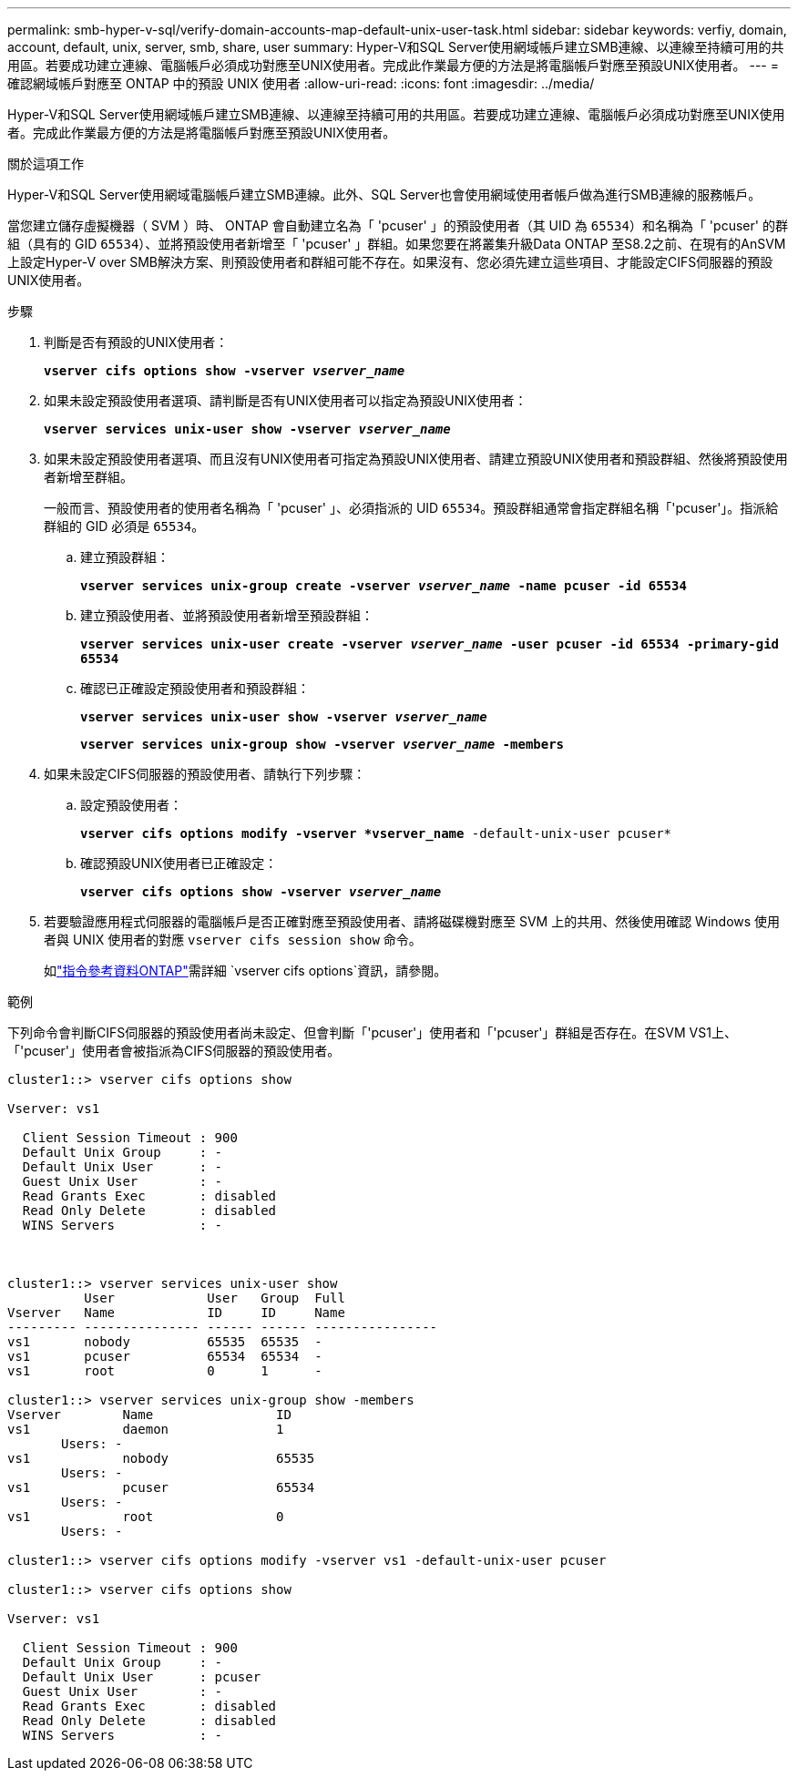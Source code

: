 ---
permalink: smb-hyper-v-sql/verify-domain-accounts-map-default-unix-user-task.html 
sidebar: sidebar 
keywords: verfiy, domain, account, default, unix, server, smb, share, user 
summary: Hyper-V和SQL Server使用網域帳戶建立SMB連線、以連線至持續可用的共用區。若要成功建立連線、電腦帳戶必須成功對應至UNIX使用者。完成此作業最方便的方法是將電腦帳戶對應至預設UNIX使用者。 
---
= 確認網域帳戶對應至 ONTAP 中的預設 UNIX 使用者
:allow-uri-read: 
:icons: font
:imagesdir: ../media/


[role="lead"]
Hyper-V和SQL Server使用網域帳戶建立SMB連線、以連線至持續可用的共用區。若要成功建立連線、電腦帳戶必須成功對應至UNIX使用者。完成此作業最方便的方法是將電腦帳戶對應至預設UNIX使用者。

.關於這項工作
Hyper-V和SQL Server使用網域電腦帳戶建立SMB連線。此外、SQL Server也會使用網域使用者帳戶做為進行SMB連線的服務帳戶。

當您建立儲存虛擬機器（ SVM ）時、 ONTAP 會自動建立名為「 'pcuser' 」的預設使用者（其 UID 為 `65534`）和名稱為「 'pcuser' 的群組（具有的 GID `65534`）、並將預設使用者新增至「 'pcuser' 」群組。如果您要在將叢集升級Data ONTAP 至S8.2之前、在現有的AnSVM上設定Hyper-V over SMB解決方案、則預設使用者和群組可能不存在。如果沒有、您必須先建立這些項目、才能設定CIFS伺服器的預設UNIX使用者。

.步驟
. 判斷是否有預設的UNIX使用者：
+
`*vserver cifs options show -vserver _vserver_name_*`

. 如果未設定預設使用者選項、請判斷是否有UNIX使用者可以指定為預設UNIX使用者：
+
`*vserver services unix-user show -vserver _vserver_name_*`

. 如果未設定預設使用者選項、而且沒有UNIX使用者可指定為預設UNIX使用者、請建立預設UNIX使用者和預設群組、然後將預設使用者新增至群組。
+
一般而言、預設使用者的使用者名稱為「 'pcuser' 」、必須指派的 UID `65534`。預設群組通常會指定群組名稱「'pcuser'」。指派給群組的 GID 必須是 `65534`。

+
.. 建立預設群組：
+
`*vserver services unix-group create -vserver _vserver_name_ -name pcuser -id 65534*`
.. 建立預設使用者、並將預設使用者新增至預設群組：
+
`*vserver services unix-user create -vserver _vserver_name_ -user pcuser -id 65534 -primary-gid 65534*`
.. 確認已正確設定預設使用者和預設群組：
+
`*vserver services unix-user show -vserver _vserver_name_*`
+
`*vserver services unix-group show -vserver _vserver_name_ -members*`


. 如果未設定CIFS伺服器的預設使用者、請執行下列步驟：
+
.. 設定預設使用者：
+
`*vserver cifs options modify -vserver *vserver_name* -default-unix-user pcuser*`

.. 確認預設UNIX使用者已正確設定：
+
`*vserver cifs options show -vserver _vserver_name_*`



. 若要驗證應用程式伺服器的電腦帳戶是否正確對應至預設使用者、請將磁碟機對應至 SVM 上的共用、然後使用確認 Windows 使用者與 UNIX 使用者的對應 `vserver cifs session show` 命令。
+
如link:https://docs.netapp.com/us-en/ontap-cli/search.html?q=vserver+cifs+options["指令參考資料ONTAP"^]需詳細 `vserver cifs options`資訊，請參閱。



.範例
下列命令會判斷CIFS伺服器的預設使用者尚未設定、但會判斷「'pcuser'」使用者和「'pcuser'」群組是否存在。在SVM VS1上、「'pcuser'」使用者會被指派為CIFS伺服器的預設使用者。

[listing]
----
cluster1::> vserver cifs options show

Vserver: vs1

  Client Session Timeout : 900
  Default Unix Group     : -
  Default Unix User      : -
  Guest Unix User        : -
  Read Grants Exec       : disabled
  Read Only Delete       : disabled
  WINS Servers           : -



cluster1::> vserver services unix-user show
          User            User   Group  Full
Vserver   Name            ID     ID     Name
--------- --------------- ------ ------ ----------------
vs1       nobody          65535  65535  -
vs1       pcuser          65534  65534  -
vs1       root            0      1      -

cluster1::> vserver services unix-group show -members
Vserver        Name                ID
vs1            daemon              1
       Users: -
vs1            nobody              65535
       Users: -
vs1            pcuser              65534
       Users: -
vs1            root                0
       Users: -

cluster1::> vserver cifs options modify -vserver vs1 -default-unix-user pcuser

cluster1::> vserver cifs options show

Vserver: vs1

  Client Session Timeout : 900
  Default Unix Group     : -
  Default Unix User      : pcuser
  Guest Unix User        : -
  Read Grants Exec       : disabled
  Read Only Delete       : disabled
  WINS Servers           : -
----